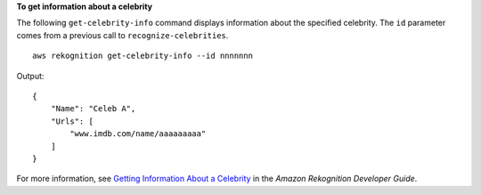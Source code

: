 **To get information about a celebrity**

The following ``get-celebrity-info`` command displays information about the specified celebrity. The ``id`` parameter comes from a previous call to ``recognize-celebrities``. ::

    aws rekognition get-celebrity-info --id nnnnnnn

Output::

    {
        "Name": "Celeb A", 
        "Urls": [
            "www.imdb.com/name/aaaaaaaaa"
        ]
    }

For more information, see `Getting Information About a Celebrity <https://docs.aws.amazon.com/rekognition/latest/dg/get-celebrity-info-procedure.html>`__ in the *Amazon Rekognition Developer Guide*.
